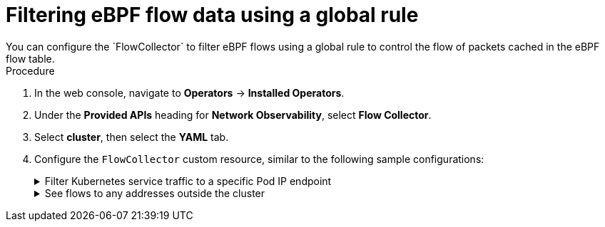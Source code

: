 // Module included in the following assemblies:
//
// network_observability/observing-network-traffic.adoc

:_mod-docs-content-type: PROCEDURE
[id="network-observability-filtering-ebpf-rule_{context}"]
= Filtering eBPF flow data using a global rule
You can configure the `FlowCollector` to filter eBPF flows using a global rule to control the flow of packets cached in the eBPF flow table.

.Procedure
. In the web console, navigate to *Operators* -> *Installed Operators*.
. Under the *Provided APIs* heading for *Network Observability*, select *Flow Collector*.
. Select *cluster*, then select the *YAML* tab.
. Configure the `FlowCollector` custom resource, similar to the following sample configurations:
+

[%collapsible]
.Filter Kubernetes service traffic to a specific Pod IP endpoint
====
[source, yaml]
----
apiVersion: flows.netobserv.io/v1beta2
kind: FlowCollector
metadata:
  name: cluster
spec:
  namespace: netobserv
  deploymentModel: Direct
  agent:
    type: eBPF
    ebpf:
      flowFilter:
        action: Accept  <1>
        cidr: 172.210.150.1/24 <2>
        protocol: SCTP
        direction: Ingress
        destPortRange: 80-100
        peerIP: 10.10.10.10
        enable: true    <3>
----
<1> The required `action` parameter describes the action that is taken for the flow filter rule. Possible values are `Accept` or `Reject`.
<2> The required `cidr` parameter provides the IP address and CIDR mask for the flow filter rule and supports IPv4 and IPv6 address formats. If you want to match against any IP address, you can use `0.0.0.0/0` for IPv4 or `::/0` for IPv6.
<3> You must set `spec.agent.ebpf.flowFilter.enable` to `true` to enable this feature.
====
+
[%collapsible]
.See flows to any addresses outside the cluster
====
[source, yaml]
----
apiVersion: flows.netobserv.io/v1beta2
kind: FlowCollector
metadata:
  name: cluster
spec:
  namespace: netobserv
  deploymentModel: Direct
  agent:
    type: eBPF
    ebpf:
      flowFilter:
        action: Accept  <1>
        cidr: 0.0.0.0/0 <2>
        protocol: TCP
        direction: Egress
        sourcePort: 100
        peerIP: 192.168.127.12 <3>
        enable: true    <4>
----
<1> You can `Accept` flows based on the criteria in the `flowFilter` specification.
<2> The `cidr` value of `0.0.0.0/0` matches against any IP address.
<3> See flows after `peerIP` is configured with `192.168.127.12`.
<4> You must set `spec.agent.ebpf.flowFilter.enable` to `true` to enable the feature.
====
